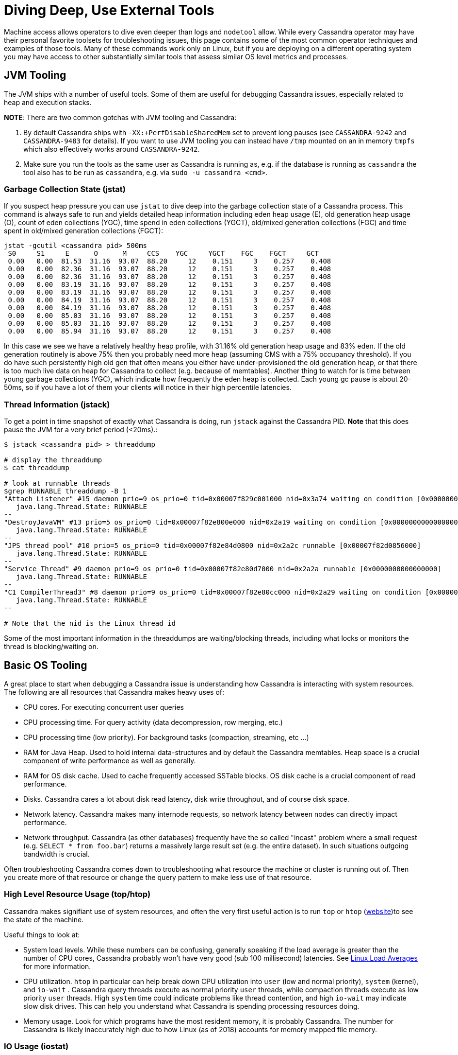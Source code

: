 = Diving Deep, Use External Tools

Machine access allows operators to dive even deeper than logs and
`nodetool` allow. While every Cassandra operator may have their personal
favorite toolsets for troubleshooting issues, this page contains some of
the most common operator techniques and examples of those tools. Many of
these commands work only on Linux, but if you are deploying on a
different operating system you may have access to other substantially
similar tools that assess similar OS level metrics and processes.

== JVM Tooling

The JVM ships with a number of useful tools. Some of them are useful for
debugging Cassandra issues, especially related to heap and execution
stacks.

*NOTE*: There are two common gotchas with JVM tooling and Cassandra:

[arabic]
. By default Cassandra ships with `-XX:+PerfDisableSharedMem` set to
prevent long pauses (see `CASSANDRA-9242` and `CASSANDRA-9483` for
details). If you want to use JVM tooling you can instead have `/tmp`
mounted on an in memory `tmpfs` which also effectively works around
`CASSANDRA-9242`.
. Make sure you run the tools as the same user as Cassandra is running
as, e.g. if the database is running as `cassandra` the tool also has to
be run as `cassandra`, e.g. via `sudo -u cassandra <cmd>`.

=== Garbage Collection State (jstat)

If you suspect heap pressure you can use `jstat` to dive deep into the
garbage collection state of a Cassandra process. This command is always
safe to run and yields detailed heap information including eden heap
usage (E), old generation heap usage (O), count of eden collections
(YGC), time spend in eden collections (YGCT), old/mixed generation
collections (FGC) and time spent in old/mixed generation collections
(FGCT):

[source, bash]
----
jstat -gcutil <cassandra pid> 500ms
 S0     S1     E      O      M     CCS    YGC     YGCT    FGC    FGCT     GCT
 0.00   0.00  81.53  31.16  93.07  88.20     12    0.151     3    0.257    0.408
 0.00   0.00  82.36  31.16  93.07  88.20     12    0.151     3    0.257    0.408
 0.00   0.00  82.36  31.16  93.07  88.20     12    0.151     3    0.257    0.408
 0.00   0.00  83.19  31.16  93.07  88.20     12    0.151     3    0.257    0.408
 0.00   0.00  83.19  31.16  93.07  88.20     12    0.151     3    0.257    0.408
 0.00   0.00  84.19  31.16  93.07  88.20     12    0.151     3    0.257    0.408
 0.00   0.00  84.19  31.16  93.07  88.20     12    0.151     3    0.257    0.408
 0.00   0.00  85.03  31.16  93.07  88.20     12    0.151     3    0.257    0.408
 0.00   0.00  85.03  31.16  93.07  88.20     12    0.151     3    0.257    0.408
 0.00   0.00  85.94  31.16  93.07  88.20     12    0.151     3    0.257    0.408
----

In this case we see we have a relatively healthy heap profile, with
31.16% old generation heap usage and 83% eden. If the old generation
routinely is above 75% then you probably need more heap (assuming CMS
with a 75% occupancy threshold). If you do have such persistently high
old gen that often means you either have under-provisioned the old
generation heap, or that there is too much live data on heap for
Cassandra to collect (e.g. because of memtables). Another thing to watch
for is time between young garbage collections (YGC), which indicate how
frequently the eden heap is collected. Each young gc pause is about
20-50ms, so if you have a lot of them your clients will notice in their
high percentile latencies.

=== Thread Information (jstack)

To get a point in time snapshot of exactly what Cassandra is doing, run
`jstack` against the Cassandra PID. *Note* that this does pause the JVM
for a very brief period (<20ms).:

[source, bash]
----
$ jstack <cassandra pid> > threaddump

# display the threaddump
$ cat threaddump

# look at runnable threads
$grep RUNNABLE threaddump -B 1
"Attach Listener" #15 daemon prio=9 os_prio=0 tid=0x00007f829c001000 nid=0x3a74 waiting on condition [0x0000000000000000]
   java.lang.Thread.State: RUNNABLE
--
"DestroyJavaVM" #13 prio=5 os_prio=0 tid=0x00007f82e800e000 nid=0x2a19 waiting on condition [0x0000000000000000]
   java.lang.Thread.State: RUNNABLE
--
"JPS thread pool" #10 prio=5 os_prio=0 tid=0x00007f82e84d0800 nid=0x2a2c runnable [0x00007f82d0856000]
   java.lang.Thread.State: RUNNABLE
--
"Service Thread" #9 daemon prio=9 os_prio=0 tid=0x00007f82e80d7000 nid=0x2a2a runnable [0x0000000000000000]
   java.lang.Thread.State: RUNNABLE
--
"C1 CompilerThread3" #8 daemon prio=9 os_prio=0 tid=0x00007f82e80cc000 nid=0x2a29 waiting on condition [0x0000000000000000]
   java.lang.Thread.State: RUNNABLE
--

# Note that the nid is the Linux thread id
----

Some of the most important information in the threaddumps are
waiting/blocking threads, including what locks or monitors the thread is
blocking/waiting on.

== Basic OS Tooling

A great place to start when debugging a Cassandra issue is understanding
how Cassandra is interacting with system resources. The following are
all resources that Cassandra makes heavy uses of:

* CPU cores. For executing concurrent user queries
* CPU processing time. For query activity (data decompression, row
merging, etc.)
* CPU processing time (low priority). For background tasks (compaction,
streaming, etc ...)
* RAM for Java Heap. Used to hold internal data-structures and by
default the Cassandra memtables. Heap space is a crucial component of
write performance as well as generally.
* RAM for OS disk cache. Used to cache frequently accessed SSTable
blocks. OS disk cache is a crucial component of read performance.
* Disks. Cassandra cares a lot about disk read latency, disk write
throughput, and of course disk space.
* Network latency. Cassandra makes many internode requests, so network
latency between nodes can directly impact performance.
* Network throughput. Cassandra (as other databases) frequently have the
so called "incast" problem where a small request (e.g.
`SELECT * from foo.bar`) returns a massively large result set (e.g. the
entire dataset). In such situations outgoing bandwidth is crucial.

Often troubleshooting Cassandra comes down to troubleshooting what
resource the machine or cluster is running out of. Then you create more
of that resource or change the query pattern to make less use of that
resource.

=== High Level Resource Usage (top/htop)

Cassandra makes signifiant use of system resources, and often the very
first useful action is to run `top` or `htop`
(https://hisham.hm/htop/[website])to see the state of the machine.

Useful things to look at:

* System load levels. While these numbers can be confusing, generally
speaking if the load average is greater than the number of CPU cores,
Cassandra probably won't have very good (sub 100 millisecond) latencies.
See
http://www.brendangregg.com/blog/2017-08-08/linux-load-averages.html[Linux
Load Averages] for more information.
* CPU utilization. `htop` in particular can help break down CPU
utilization into `user` (low and normal priority), `system` (kernel),
and `io-wait` . Cassandra query threads execute as normal priority
`user` threads, while compaction threads execute as low priority `user`
threads. High `system` time could indicate problems like thread
contention, and high `io-wait` may indicate slow disk drives. This can
help you understand what Cassandra is spending processing resources
doing.
* Memory usage. Look for which programs have the most resident memory,
it is probably Cassandra. The number for Cassandra is likely
inaccurately high due to how Linux (as of 2018) accounts for memory
mapped file memory.

[[os-iostat]]
=== IO Usage (iostat)

Use iostat to determine how data drives are faring, including latency
distributions, throughput, and utilization:

[source, bash]
----
$ sudo iostat -xdm 2
Linux 4.13.0-13-generic (hostname)     07/03/2018     _x86_64_    (8 CPU)

Device:         rrqm/s   wrqm/s     r/s     w/s    rMB/s    wMB/s avgrq-sz avgqu-sz   await r_await w_await  svctm  %util
sda               0.00     0.28    0.32    5.42     0.01     0.13    48.55     0.01    2.21    0.26    2.32   0.64   0.37
sdb               0.00     0.00    0.00    0.00     0.00     0.00    79.34     0.00    0.20    0.20    0.00   0.16   0.00
sdc               0.34     0.27    0.76    0.36     0.01     0.02    47.56     0.03   26.90    2.98   77.73   9.21   1.03

Device:         rrqm/s   wrqm/s     r/s     w/s    rMB/s    wMB/s avgrq-sz avgqu-sz   await r_await w_await  svctm  %util
sda               0.00     0.00    2.00   32.00     0.01     4.04   244.24     0.54   16.00    0.00   17.00   1.06   3.60
sdb               0.00     0.00    0.00    0.00     0.00     0.00     0.00     0.00    0.00    0.00    0.00   0.00   0.00
sdc               0.00    24.50    0.00  114.00     0.00    11.62   208.70     5.56   48.79    0.00   48.79   1.12  12.80
----

In this case we can see that `/dev/sdc1` is a very slow drive, having an
`await` close to 50 milliseconds and an `avgqu-sz` close to 5 ios. The
drive is not particularly saturated (utilization is only 12.8%), but we
should still be concerned about how this would affect our p99 latency
since 50ms is quite long for typical Cassandra operations. That being
said, in this case most of the latency is present in writes (typically
writes are more latent than reads), which due to the LSM nature of
Cassandra is often hidden from the user.

Important metrics to assess using iostat:

* Reads and writes per second. These numbers will change with the
workload, but generally speaking the more reads Cassandra has to do from
disk the slower Cassandra read latencies are. Large numbers of reads per
second can be a dead giveaway that the cluster has insufficient memory
for OS page caching.
* Write throughput. Cassandra's LSM model defers user writes and batches
them together, which means that throughput to the underlying medium is
the most important write metric for Cassandra.
* Read latency (`r_await`). When Cassandra missed the OS page cache and
reads from SSTables, the read latency directly determines how fast
Cassandra can respond with the data.
* Write latency. Cassandra is less sensitive to write latency except
when it syncs the commit log. This typically enters into the very high
percentiles of write latency.

Note that to get detailed latency breakdowns you will need a more
advanced tool such as xref:use_tools.adoc#bcc-tools[`bcc-tools`].

=== OS page Cache Usage

As Cassandra makes heavy use of memory mapped files, the health of the
operating system's https://en.wikipedia.org/wiki/Page_cache[Page Cache]
is crucial to performance. Start by finding how much available cache is
in the system:

[source, bash]
----
$ free -g
              total        used        free      shared  buff/cache   available
Mem:             15           9           2           0           3           5
Swap:             0           0           0
----

In this case 9GB of memory is used by user processes (Cassandra heap)
and 8GB is available for OS page cache. Of that, 3GB is actually used to
cache files. If most memory is used and unavailable to the page cache,
Cassandra performance can suffer significantly. This is why Cassandra
starts with a reasonably small amount of memory reserved for the heap.

If you suspect that you are missing the OS page cache frequently you can
use advanced tools like xref:use_tools.adoc#use-bcc-tools[cachestat] or
xref:use_tools.adoc#use-vmtouch[vmtouch] to dive deeper.

=== Network Latency and Reliability

Whenever Cassandra does writes or reads that involve other replicas,
`LOCAL_QUORUM` reads for example, one of the dominant effects on latency
is network latency. When trying to debug issues with multi machine
operations, the network can be an important resource to investigate. You
can determine internode latency using tools like `ping` and `traceroute`
or most effectively `mtr`:

[source, bash]
----
$ mtr -nr www.google.com
Start: Sun Jul 22 13:10:28 2018
HOST: hostname                     Loss%   Snt   Last   Avg  Best  Wrst StDev
  1.|-- 192.168.1.1                0.0%    10    2.0   1.9   1.1   3.7   0.7
  2.|-- 96.123.29.15               0.0%    10   11.4  11.0   9.0  16.4   1.9
  3.|-- 68.86.249.21               0.0%    10   10.6  10.7   9.0  13.7   1.1
  4.|-- 162.141.78.129             0.0%    10   11.5  10.6   9.6  12.4   0.7
  5.|-- 162.151.78.253             0.0%    10   10.9  12.1  10.4  20.2   2.8
  6.|-- 68.86.143.93               0.0%    10   12.4  12.6   9.9  23.1   3.8
  7.|-- 96.112.146.18              0.0%    10   11.9  12.4  10.6  15.5   1.6
  9.|-- 209.85.252.250             0.0%    10   13.7  13.2  12.5  13.9   0.0
 10.|-- 108.170.242.238            0.0%    10   12.7  12.4  11.1  13.0   0.5
 11.|-- 74.125.253.149             0.0%    10   13.4  13.7  11.8  19.2   2.1
 12.|-- 216.239.62.40              0.0%    10   13.4  14.7  11.5  26.9   4.6
 13.|-- 108.170.242.81             0.0%    10   14.4  13.2  10.9  16.0   1.7
 14.|-- 72.14.239.43               0.0%    10   12.2  16.1  11.0  32.8   7.1
 15.|-- 216.58.195.68              0.0%    10   25.1  15.3  11.1  25.1   4.8
----

In this example of `mtr`, we can rapidly assess the path that your
packets are taking, as well as what their typical loss and latency are.
Packet loss typically leads to between `200ms` and `3s` of additional
latency, so that can be a common cause of latency issues.

=== Network Throughput

As Cassandra is sensitive to outgoing bandwidth limitations, sometimes
it is useful to determine if network throughput is limited. One handy
tool to do this is
https://www.systutorials.com/docs/linux/man/8-iftop/[iftop] which shows
both bandwidth usage as well as connection information at a glance. An
example showing traffic during a stress run against a local `ccm`
cluster:

[source, bash]
----
$ # remove the -t for ncurses instead of pure text
$ sudo iftop -nNtP -i lo
interface: lo
IP address is: 127.0.0.1
MAC address is: 00:00:00:00:00:00
Listening on lo
   # Host name (port/service if enabled)            last 2s   last 10s   last 40s cumulative
--------------------------------------------------------------------------------------------
   1 127.0.0.1:58946                          =>      869Kb      869Kb      869Kb      217KB
     127.0.0.3:9042                           <=         0b         0b         0b         0B
   2 127.0.0.1:54654                          =>      736Kb      736Kb      736Kb      184KB
     127.0.0.1:9042                           <=         0b         0b         0b         0B
   3 127.0.0.1:51186                          =>      669Kb      669Kb      669Kb      167KB
     127.0.0.2:9042                           <=         0b         0b         0b         0B
   4 127.0.0.3:9042                           =>     3.30Kb     3.30Kb     3.30Kb       845B
     127.0.0.1:58946                          <=         0b         0b         0b         0B
   5 127.0.0.1:9042                           =>     2.79Kb     2.79Kb     2.79Kb       715B
     127.0.0.1:54654                          <=         0b         0b         0b         0B
   6 127.0.0.2:9042                           =>     2.54Kb     2.54Kb     2.54Kb       650B
     127.0.0.1:51186                          <=         0b         0b         0b         0B
   7 127.0.0.1:36894                          =>     1.65Kb     1.65Kb     1.65Kb       423B
     127.0.0.5:7000                           <=         0b         0b         0b         0B
   8 127.0.0.1:38034                          =>     1.50Kb     1.50Kb     1.50Kb       385B
     127.0.0.2:7000                           <=         0b         0b         0b         0B
   9 127.0.0.1:56324                          =>     1.50Kb     1.50Kb     1.50Kb       383B
     127.0.0.1:7000                           <=         0b         0b         0b         0B
  10 127.0.0.1:53044                          =>     1.43Kb     1.43Kb     1.43Kb       366B
     127.0.0.4:7000                           <=         0b         0b         0b         0B
--------------------------------------------------------------------------------------------
Total send rate:                                     2.25Mb     2.25Mb     2.25Mb
Total receive rate:                                      0b         0b         0b
Total send and receive rate:                         2.25Mb     2.25Mb     2.25Mb
--------------------------------------------------------------------------------------------
Peak rate (sent/received/total):                     2.25Mb         0b     2.25Mb
Cumulative (sent/received/total):                     576KB         0B      576KB
============================================================================================
----

In this case we can see that bandwidth is fairly shared between many
peers, but if the total was getting close to the rated capacity of the
NIC or was focussed on a single client, that may indicate a clue as to
what issue is occurring.

== Advanced tools

Sometimes as an operator you may need to really dive deep. This is where
advanced OS tooling can come in handy.

[[use-bcc-tools]]
=== bcc-tools

Most modern Linux distributions (kernels newer than `4.1`) support
https://github.com/iovisor/bcc[bcc-tools] for diving deep into
performance problems. First install `bcc-tools`, e.g. via `apt` on
Debian:

[source, bash]
----
$ apt install bcc-tools
----

Then you can use all the tools that `bcc-tools` contains. One of the
most useful tools is `cachestat`
(https://github.com/iovisor/bcc/blob/master/tools/cachestat_example.txt[cachestat
examples]) which allows you to determine exactly how many OS page cache
hits and misses are happening:

[source, bash]
----
$ sudo /usr/share/bcc/tools/cachestat -T 1
TIME        TOTAL   MISSES     HITS  DIRTIES   BUFFERS_MB  CACHED_MB
18:44:08       66       66        0       64           88       4427
18:44:09       40       40        0       75           88       4427
18:44:10     4353       45     4308      203           88       4427
18:44:11       84       77        7       13           88       4428
18:44:12     2511       14     2497       14           88       4428
18:44:13      101       98        3       18           88       4428
18:44:14    16741        0    16741       58           88       4428
18:44:15     1935       36     1899       18           88       4428
18:44:16       89       34       55       18           88       4428
----

In this case there are not too many page cache `MISSES` which indicates
a reasonably sized cache. These metrics are the most direct measurement
of your Cassandra node's "hot" dataset. If you don't have enough cache,
`MISSES` will be high and performance will be slow. If you have enough
cache, `MISSES` will be low and performance will be fast (as almost all
reads are being served out of memory).

You can also measure disk latency distributions using `biolatency`
(https://github.com/iovisor/bcc/blob/master/tools/biolatency_example.txt[biolatency
examples]) to get an idea of how slow Cassandra will be when reads miss
the OS page Cache and have to hit disks:

[source, bash]
----
$ sudo /usr/share/bcc/tools/biolatency -D 10
Tracing block device I/O... Hit Ctrl-C to end.


disk = 'sda'
     usecs               : count     distribution
         0 -> 1          : 0        |                                        |
         2 -> 3          : 0        |                                        |
         4 -> 7          : 0        |                                        |
         8 -> 15         : 0        |                                        |
        16 -> 31         : 12       |****************************************|
        32 -> 63         : 9        |******************************          |
        64 -> 127        : 1        |***                                     |
       128 -> 255        : 3        |**********                              |
       256 -> 511        : 7        |***********************                 |
       512 -> 1023       : 2        |******                                  |

disk = 'sdc'
     usecs               : count     distribution
         0 -> 1          : 0        |                                        |
         2 -> 3          : 0        |                                        |
         4 -> 7          : 0        |                                        |
         8 -> 15         : 0        |                                        |
        16 -> 31         : 0        |                                        |
        32 -> 63         : 0        |                                        |
        64 -> 127        : 41       |************                            |
       128 -> 255        : 17       |*****                                   |
       256 -> 511        : 13       |***                                     |
       512 -> 1023       : 2        |                                        |
      1024 -> 2047       : 0        |                                        |
      2048 -> 4095       : 0        |                                        |
      4096 -> 8191       : 56       |*****************                       |
      8192 -> 16383      : 131      |****************************************|
     16384 -> 32767      : 9        |**                                      |
----

In this case most ios on the data drive (`sdc`) are fast, but many take
between 8 and 16 milliseconds.

Finally `biosnoop`
(https://github.com/iovisor/bcc/blob/master/tools/biosnoop_example.txt[examples])
can be used to dive even deeper and see per IO latencies:

[source, bash]
----
$ sudo /usr/share/bcc/tools/biosnoop | grep java | head
0.000000000    java           17427  sdc     R  3972458600 4096      13.58
0.000818000    java           17427  sdc     R  3972459408 4096       0.35
0.007098000    java           17416  sdc     R  3972401824 4096       5.81
0.007896000    java           17416  sdc     R  3972489960 4096       0.34
0.008920000    java           17416  sdc     R  3972489896 4096       0.34
0.009487000    java           17427  sdc     R  3972401880 4096       0.32
0.010238000    java           17416  sdc     R  3972488368 4096       0.37
0.010596000    java           17427  sdc     R  3972488376 4096       0.34
0.011236000    java           17410  sdc     R  3972488424 4096       0.32
0.011825000    java           17427  sdc     R  3972488576 16384      0.65
... time passes
8.032687000    java           18279  sdc     R  10899712  122880     3.01
8.033175000    java           18279  sdc     R  10899952  8192       0.46
8.073295000    java           18279  sdc     R  23384320  122880     3.01
8.073768000    java           18279  sdc     R  23384560  8192       0.46
----

With `biosnoop` you see every single IO and how long they take. This
data can be used to construct the latency distributions in `biolatency`
but can also be used to better understand how disk latency affects
performance. For example this particular drive takes ~3ms to service a
memory mapped read due to the large default value (`128kb`) of
`read_ahead_kb`. To improve point read performance you may want to
decrease `read_ahead_kb` on fast data volumes such as SSDs while keeping
the a higher value like `128kb` value is probably right for HDs. There
are tradeoffs involved, see
https://www.kernel.org/doc/Documentation/block/queue-sysfs.txt[queue-sysfs]
docs for more information, but regardless `biosnoop` is useful for
understanding _how_ Cassandra uses drives.

[[use-vmtouch]]
=== vmtouch

Sometimes it's useful to know how much of the Cassandra data files are
being cached by the OS. A great tool for answering this question is
https://github.com/hoytech/vmtouch[vmtouch].

First install it:

[source, bash]
----
$ git clone https://github.com/hoytech/vmtouch.git
$ cd vmtouch
$ make
----

Then run it on the Cassandra data directory:

[source, bash]
----
$ ./vmtouch /var/lib/cassandra/data/
           Files: 312
     Directories: 92
  Resident Pages: 62503/64308  244M/251M  97.2%
         Elapsed: 0.005657 seconds
----

In this case almost the entire dataset is hot in OS page Cache.
Generally speaking the percentage doesn't really matter unless reads are
missing the cache (per e.g. xref:cql/troubleshooting/use_tools.adoc#use-bcc-tools[cachestat] in which case
having additional memory may help read performance.

=== CPU Flamegraphs

Cassandra often uses a lot of CPU, but telling _what_ it is doing can
prove difficult. One of the best ways to analyze Cassandra on CPU time
is to use
http://www.brendangregg.com/FlameGraphs/cpuflamegraphs.html[CPU
Flamegraphs] which display in a useful way which areas of Cassandra code
are using CPU. This may help narrow down a compaction problem to a
"compaction problem dropping tombstones" or just generally help you
narrow down what Cassandra is doing while it is having an issue. To get
CPU flamegraphs follow the instructions for
http://www.brendangregg.com/FlameGraphs/cpuflamegraphs.html#Java[Java
Flamegraphs].

Generally:

[arabic]
. Enable the `-XX:+PreserveFramePointer` option in Cassandra's
`jvm.options` configuration file. This has a negligible performance
impact but allows you actually see what Cassandra is doing.
. Run `perf` to get some data.
. Send that data through the relevant scripts in the FlameGraph toolset
and convert the data into a pretty flamegraph. View the resulting SVG
image in a browser or other image browser.

For example just cloning straight off github we first install the
`perf-map-agent` to the location of our JVMs (assumed to be
`/usr/lib/jvm`):

[source, bash]
----
$ sudo bash
$ export JAVA_HOME=/usr/lib/jvm/java-8-oracle/
$ cd /usr/lib/jvm
$ git clone --depth=1 https://github.com/jvm-profiling-tools/perf-map-agent
$ cd perf-map-agent
$ cmake .
$ make
----

Now to get a flamegraph:

[source, bash]
----
$ git clone --depth=1 https://github.com/brendangregg/FlameGraph
$ sudo bash
$ cd FlameGraph
$ # Record traces of Cassandra and map symbols for all java processes
$ perf record -F 49 -a -g -p <CASSANDRA PID> -- sleep 30; ./jmaps
$ # Translate the data
$ perf script > cassandra_stacks
$ cat cassandra_stacks | ./stackcollapse-perf.pl | grep -v cpu_idle | \
    ./flamegraph.pl --color=java --hash > cassandra_flames.svg
----

The resulting SVG is searchable, zoomable, and generally easy to
introspect using a browser.

=== Packet Capture

Sometimes you have to understand what queries a Cassandra node is
performing _right now_ to troubleshoot an issue. For these times trusty
packet capture tools like `tcpdump` and
https://www.wireshark.org/[Wireshark] can be very helpful to dissect
packet captures. Wireshark even has native
https://www.wireshark.org/docs/dfref/c/cql.html[CQL support] although it
sometimes has compatibility issues with newer Cassandra protocol
releases.

To get a packet capture first capture some packets:

[source, bash]
----
$ sudo tcpdump -U -s0 -i <INTERFACE> -w cassandra.pcap -n "tcp port 9042"
----

Now open it up with wireshark:

[source, bash]
----
$ wireshark cassandra.pcap
----

If you don't see CQL like statements try telling to decode as CQL by
right clicking on a packet going to 9042 -> `Decode as` -> select CQL
from the dropdown for port 9042.

If you don't want to do this manually or use a GUI, you can also use
something like https://github.com/jolynch/cqltrace[cqltrace] to ease
obtaining and parsing CQL packet captures.
